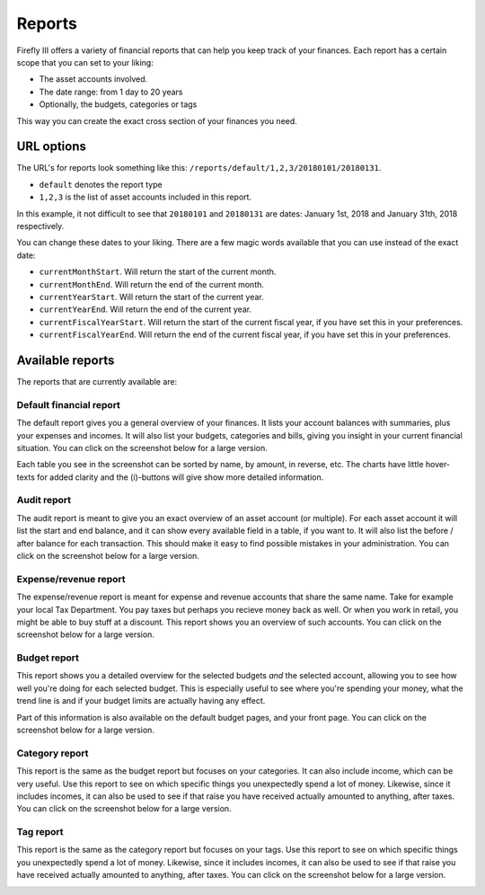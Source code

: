 .. _reports:

=======
Reports
=======

Firefly III offers a variety of financial reports that can help you keep track of your finances. Each report has a certain scope that you can set to your liking:

* The asset accounts involved.
* The date range: from 1 day to 20 years
* Optionally, the budgets, categories or tags

This way you can create the exact cross section of your finances you need.

URL options
-----------

The URL's for reports look something like this: ``/reports/default/1,2,3/20180101/20180131``. 

* ``default`` denotes the report type
* ``1,2,3`` is the list of asset accounts included in this report.

In this example, it not difficult to see that ``20180101`` and ``20180131`` are dates: January 1st, 2018 and January 31th, 2018 respectively.

You can change these dates to your liking. There are a few magic words available that you can use instead of the exact date:

* ``currentMonthStart``. Will return the start of the current month.
* ``currentMonthEnd``. Will return the end of the current month.
* ``currentYearStart``. Will return the start of the current year.
* ``currentYearEnd``. Will return the end of the current year.
* ``currentFiscalYearStart``. Will return the start of the current fiscal year, if you have set this in your preferences.
* ``currentFiscalYearEnd``. Will return the end of the current fiscal year, if you have set this in your preferences.

Available reports
-----------------

The reports that are currently available are:

.. _reportdefault:

Default financial report
~~~~~~~~~~~~~~~~~~~~~~~~

The default report gives you a general overview of your finances. It lists your account balances with summaries, plus your expenses and incomes. It will also list your budgets, categories and bills, giving you insight in your current financial situation. You can click on the screenshot below for a large version.

Each table you see in the screenshot can be sorted by name, by amount, in reverse, etc. The charts have little hover-texts for added clarity and the (i)-buttons will give show more detailed information.

.. image:: https://firefly-iii.org/static/docs/4.7.0/reports-default-small.png
   :alt: Default financial report
   :target: https://firefly-iii.org/static/docs/4.7.0/reports-default.png

.. _reportaudit:

Audit report
~~~~~~~~~~~~

The audit report is meant to give you an exact overview of an asset account (or multiple). For each asset account it will list the start and end balance, and it can show every available field in a table, if you want to. It will also list the before / after balance for each transaction. This should make it easy to find possible mistakes in your administration. You can click on the screenshot below for a large version.

.. image:: https://firefly-iii.org/static/docs/4.7.0/reports-audit-small.png
   :alt: Audit report
   :target: https://firefly-iii.org/static/docs/4.7.0/reports-audit.png

.. _reportexpense:

Expense/revenue report
~~~~~~~~~~~~~~~~~~~~~~

The expense/revenue report is meant for expense and revenue accounts that share the same name. Take for example your local Tax Department. You pay taxes but perhaps you recieve money back as well. Or when you work in retail, you might be able to buy stuff at a discount. This report shows you an overview of such accounts. You can click on the screenshot below for a large version.

.. image:: https://firefly-iii.org/static/docs/4.7.0/reports-expense-small.png
   :alt: Expense and revenue report
   :target: https://firefly-iii.org/static/docs/4.7.0/reports-expense.png


.. _reportbudget:

Budget report
~~~~~~~~~~~~~

This report shows you a detailed overview for the selected budgets *and* the selected account, allowing you to see how well you're doing for each selected budget. This is especially useful to see where you're spending your money, what the trend line is and if your budget limits are actually having any effect. 

Part of this information is also available on the default budget pages, and your front page. You can click on the screenshot below for a large version.

.. image:: https://firefly-iii.org/static/docs/4.7.0/reports-budget-small.png
   :alt: Budget report
   :target: https://firefly-iii.org/static/docs/4.7.0/reports-budget.png

.. _reportcategory:

Category report
~~~~~~~~~~~~~~~

This report is the same as the budget report but focuses on your categories. It can also include income, which can be very useful. Use this report to see on which specific things you unexpectedly spend a lot of money. Likewise, since it includes incomes, it can also be used to see if that raise you have received actually amounted to anything, after taxes. You can click on the screenshot below for a large version.

.. image:: https://firefly-iii.org/static/docs/4.7.0/reports-category-small.png
   :alt: Category report
   :target: https://firefly-iii.org/static/docs/4.7.0/reports-category.png

.. _reporttag:

Tag report
~~~~~~~~~~

This report is the same as the category report but focuses on your tags. Use this report to see on which specific things you unexpectedly spend a lot of money. Likewise, since it includes incomes, it can also be used to see if that raise you have received actually amounted to anything, after taxes. You can click on the screenshot below for a large version.

.. image:: https://firefly-iii.org/static/docs/4.7.0/reports-tag-small.png
   :alt: Tag report
   :target: https://firefly-iii.org/static/docs/4.7.0/reports-tag.png